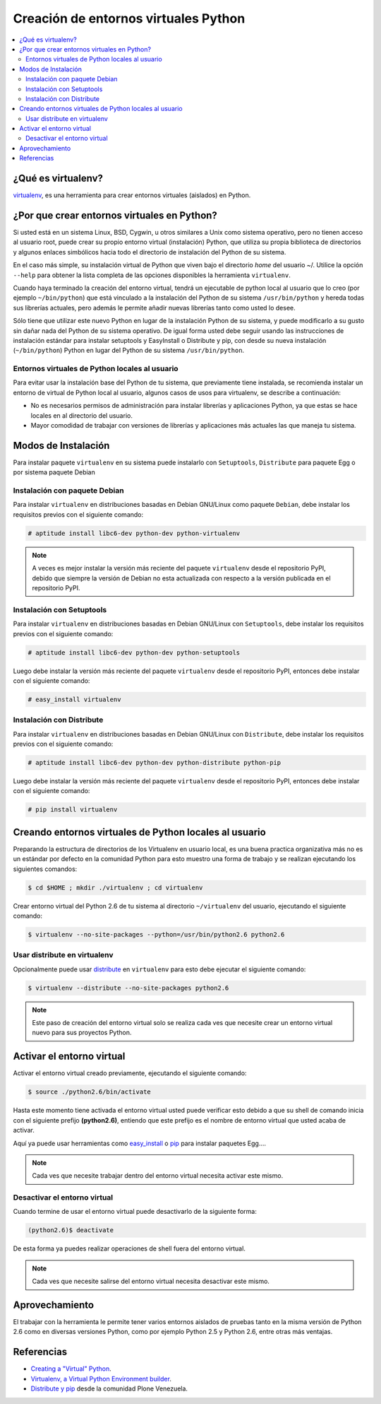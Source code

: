 .. -*- coding: utf-8 -*-

=====================================
Creación de entornos virtuales Python
=====================================

.. contents:: :local:

.. _que_es_virtualenv:

¿Qué es virtualenv?
===================

`virtualenv`_, es una herramienta para crear entornos virtuales (aislados) en Python.


.. _por_que_virtualenv:

¿Por que crear entornos virtuales en Python?
============================================

Si usted está en un sistema Linux, BSD, Cygwin, u otros similares a Unix como
sistema operativo, pero no tienen acceso al usuario root, puede crear su
propio entorno virtual (instalación) Python, que utiliza su propia biblioteca de
directorios y algunos enlaces simbólicos hacia todo el directorio de instalación 
del Python de su sistema.

En el caso más simple, su instalación virtual de Python que viven bajo el
directorio `home` del usuario ~/. Utilice la opción ``--help`` para obtener la
lista completa de las opciones disponibles la herramienta ``virtualenv``.

Cuando haya terminado la creación del entorno virtual, tendrá un ejecutable
de python local al usuario que lo creo (por ejemplo ``~/bin/python``) que está
vinculado a la instalación del Python de su sistema ``/usr/bin/python`` y hereda todas sus
librerías actuales, pero además le permite añadir nuevas librerías tanto como
usted lo desee. 

Sólo tiene que utilizar este nuevo Python en lugar de la instalación Python 
de su sistema, y puede modificarlo a su gusto sin dañar nada del Python de su 
sistema operativo. De igual forma usted debe seguir usando las instrucciones de 
instalación estándar para instalar setuptools y EasyInstall o Distribute y pip, 
con desde su nueva instalación (``~/bin/python``) Python en lugar del Python 
de su sistema ``/usr/bin/python``.


Entornos virtuales de Python locales al usuario
-----------------------------------------------

Para evitar usar la instalación base del Python de tu sistema, que
previamente tiene instalada, se recomienda instalar un entorno de virtual de
Python local al usuario, algunos casos de usos para virtualenv, se describe a
continuación:

-   No es necesarios permisos de administración para instalar librerías y
    aplicaciones Python, ya que estas se hace locales en al directorio del
    usuario.

-   Mayor comodidad de trabajar con versiones de librerías y aplicaciones
    más actuales las que maneja tu sistema.

.. _instalacion_virtualenv:

Modos de Instalación
====================

Para instalar paquete ``virtualenv`` en su sistema puede instalarlo con 
``Setuptools``, ``Distribute`` para paquete Egg o por sistema paquete Debian


Instalación con paquete Debian 
------------------------------

Para instalar ``virtualenv`` en distribuciones basadas en Debian GNU/Linux como 
paquete ``Debian``, debe instalar los requisitos previos con el siguiente comando: 

.. code-block:: sh

    # aptitude install libc6-dev python-dev python-virtualenv

.. note::

  A veces es mejor instalar la versión más reciente del paquete ``virtualenv``
  desde el repositorio PyPI, debido que siempre la versión de Debian no esta 
  actualizada con respecto a la versión publicada en el repositorio PyPI. 


Instalación con Setuptools
--------------------------

Para instalar ``virtualenv`` en distribuciones basadas en Debian GNU/Linux 
con ``Setuptools``, debe instalar los requisitos previos con el siguiente comando: 

.. code-block:: sh

    # aptitude install libc6-dev python-dev python-setuptools

Luego debe instalar la versión más reciente del paquete ``virtualenv``
desde el repositorio PyPI, entonces debe instalar con el siguiente comando: 

.. code-block:: sh

    # easy_install virtualenv


Instalación con Distribute
--------------------------

Para instalar ``virtualenv`` en distribuciones basadas en Debian GNU/Linux 
con ``Distribute``, debe instalar los requisitos previos con el siguiente comando: 

.. code-block:: sh

    # aptitude install libc6-dev python-dev python-distribute python-pip

Luego debe instalar la versión más reciente del paquete ``virtualenv``
desde el repositorio PyPI, entonces debe instalar con el siguiente comando: 

.. code-block:: sh

    # pip install virtualenv


.. _creando_virtualenv:

Creando entornos virtuales de Python locales al usuario
=======================================================

Preparando la estructura de directorios de los Virtualenv en usuario local,
es una buena practica organizativa más no es un estándar por defecto en la
comunidad Python para esto muestro una forma de trabajo y se realizan
ejecutando los siguientes comandos: 

.. code-block:: sh

    $ cd $HOME ; mkdir ./virtualenv ; cd virtualenv


Crear entorno virtual del Python 2.6 de tu sistema al directorio
``~/virtualenv`` del usuario, ejecutando el siguiente comando: 

.. code-block:: sh

    $ virtualenv --no-site-packages --python=/usr/bin/python2.6 python2.6

Usar distribute en virtualenv
-----------------------------

Opcionalmente puede usar `distribute`_ en ``virtualenv`` para esto debe
ejecutar el siguiente comando: 

.. code-block:: sh
 
    $ virtualenv --distribute --no-site-packages python2.6

.. note::

  Este paso de creación del entorno virtual solo se realiza cada ves que 
  necesite crear un entorno virtual nuevo para sus proyectos Python.


.. _activar_virtualenv:

Activar el entorno virtual
==========================

Activar el entorno virtual creado previamente, ejecutando el siguiente
comando: 

.. code-block:: sh

    $ source ./python2.6/bin/activate

Hasta este momento tiene activada el entorno virtual usted puede verificar
esto debido a que su shell de comando inicia con el siguiente prefijo
**(python2.6)**, entiendo que este prefijo es el nombre de entorno virtual que
usted acaba de activar.

Aquí ya puede usar herramientas como `easy_install`_ o `pip`_ para instalar
paquetes Egg....

.. note::

  Cada ves que necesite trabajar dentro del entorno virtual necesita 
  activar este mismo.



Desactivar el entorno virtual
-----------------------------

Cuando termine de usar el entorno virtual puede desactivarlo de la siguiente
forma: 

.. code-block:: sh

    (python2.6)$ deactivate

De esta forma ya puedes realizar operaciones de shell fuera del entorno virtual.

.. note::

  Cada ves que necesite salirse del entorno virtual necesita desactivar este mismo.


Aprovechamiento
===============

El trabajar con la herramienta le permite tener varios entornos aislados de
pruebas tanto en la misma versión de Python 2.6 como en diversas versiones
Python, como por ejemplo Python 2.5 y Python 2.6, entre otras más ventajas.


Referencias
===========

- `Creating a "Virtual" Python`_.
- `Virtualenv, a Virtual Python Environment builder`_.
- `Distribute y pip`_ desde la comunidad Plone Venezuela.

.. _virtualenv: http://pypi.python.org/pypi/virtualenv/
.. _distribute: http://readthedocs.org/docs/plone-spanish-docs/en/latest/python/distribute-y-pip.html#que-es-distribute
.. _easy_install: http://plone.org/countries/mx/instalacion-de-setuptools-y-easyinstall-para-python
.. _pip: http://readthedocs.org/docs/plone-spanish-docs/en/latest/python/distribute-y-pip.html#que-es-pip
.. _Creating a "Virtual" Python: http://peak.telecommunity.com/DevCenter/EasyInstall#creating-a-virtual-python
.. _Virtualenv, a Virtual Python Environment builder: http://pypi.python.org/pypi/virtualenv
.. _Distribute y pip: http://www.coactivate.org/projects/ploneve/distribute-y-pip

